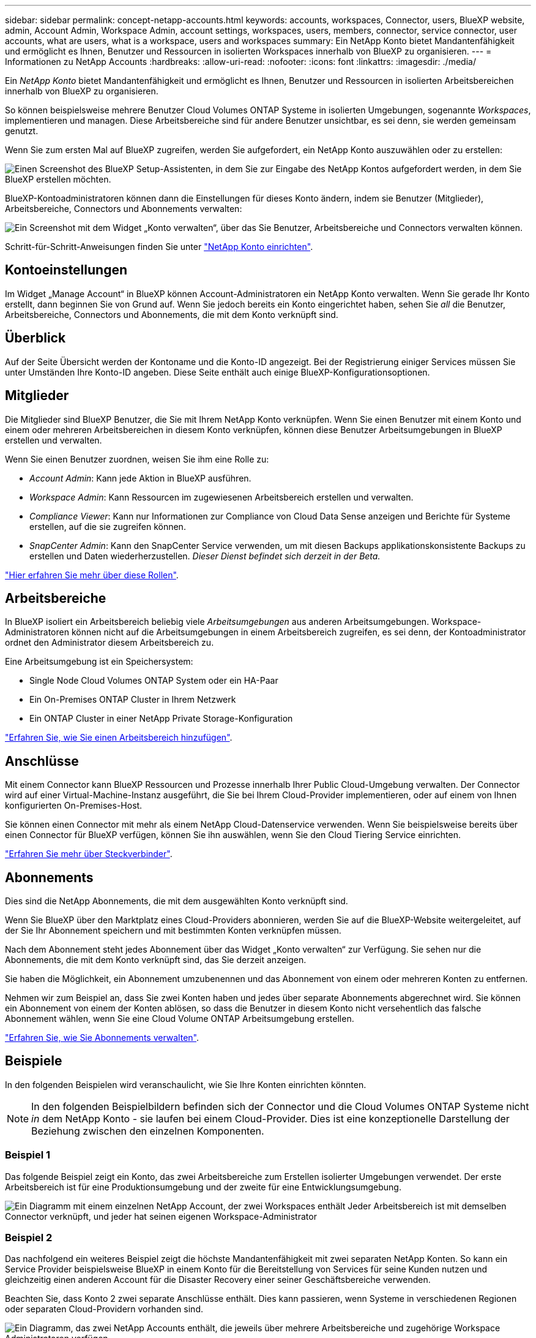 ---
sidebar: sidebar 
permalink: concept-netapp-accounts.html 
keywords: accounts, workspaces, Connector, users, BlueXP website, admin, Account Admin, Workspace Admin, account settings, workspaces, users, members, connector, service connector, user accounts, what are users, what is a workspace, users and workspaces 
summary: Ein NetApp Konto bietet Mandantenfähigkeit und ermöglicht es Ihnen, Benutzer und Ressourcen in isolierten Workspaces innerhalb von BlueXP zu organisieren. 
---
= Informationen zu NetApp Accounts
:hardbreaks:
:allow-uri-read: 
:nofooter: 
:icons: font
:linkattrs: 
:imagesdir: ./media/


[role="lead"]
Ein _NetApp Konto_ bietet Mandantenfähigkeit und ermöglicht es Ihnen, Benutzer und Ressourcen in isolierten Arbeitsbereichen innerhalb von BlueXP zu organisieren.

So können beispielsweise mehrere Benutzer Cloud Volumes ONTAP Systeme in isolierten Umgebungen, sogenannte _Workspaces_, implementieren und managen. Diese Arbeitsbereiche sind für andere Benutzer unsichtbar, es sei denn, sie werden gemeinsam genutzt.

Wenn Sie zum ersten Mal auf BlueXP zugreifen, werden Sie aufgefordert, ein NetApp Konto auszuwählen oder zu erstellen:

image:screenshot_account_selection.gif["Einen Screenshot des BlueXP Setup-Assistenten, in dem Sie zur Eingabe des NetApp Kontos aufgefordert werden, in dem Sie BlueXP erstellen möchten."]

BlueXP-Kontoadministratoren können dann die Einstellungen für dieses Konto ändern, indem sie Benutzer (Mitglieder), Arbeitsbereiche, Connectors und Abonnements verwalten:

image:screenshot_account_settings.gif["Ein Screenshot mit dem Widget „Konto verwalten“, über das Sie Benutzer, Arbeitsbereiche und Connectors verwalten können."]

Schritt-für-Schritt-Anweisungen finden Sie unter link:task-setting-up-netapp-accounts.html["NetApp Konto einrichten"].



== Kontoeinstellungen

Im Widget „Manage Account“ in BlueXP können Account-Administratoren ein NetApp Konto verwalten. Wenn Sie gerade Ihr Konto erstellt, dann beginnen Sie von Grund auf. Wenn Sie jedoch bereits ein Konto eingerichtet haben, sehen Sie _all_ die Benutzer, Arbeitsbereiche, Connectors und Abonnements, die mit dem Konto verknüpft sind.



== Überblick

Auf der Seite Übersicht werden der Kontoname und die Konto-ID angezeigt. Bei der Registrierung einiger Services müssen Sie unter Umständen Ihre Konto-ID angeben. Diese Seite enthält auch einige BlueXP-Konfigurationsoptionen.



== Mitglieder

Die Mitglieder sind BlueXP Benutzer, die Sie mit Ihrem NetApp Konto verknüpfen. Wenn Sie einen Benutzer mit einem Konto und einem oder mehreren Arbeitsbereichen in diesem Konto verknüpfen, können diese Benutzer Arbeitsumgebungen in BlueXP erstellen und verwalten.

Wenn Sie einen Benutzer zuordnen, weisen Sie ihm eine Rolle zu:

* _Account Admin_: Kann jede Aktion in BlueXP ausführen.
* _Workspace Admin_: Kann Ressourcen im zugewiesenen Arbeitsbereich erstellen und verwalten.
* _Compliance Viewer_: Kann nur Informationen zur Compliance von Cloud Data Sense anzeigen und Berichte für Systeme erstellen, auf die sie zugreifen können.
* _SnapCenter Admin_: Kann den SnapCenter Service verwenden, um mit diesen Backups applikationskonsistente Backups zu erstellen und Daten wiederherzustellen. _Dieser Dienst befindet sich derzeit in der Beta._


link:reference-user-roles.html["Hier erfahren Sie mehr über diese Rollen"].



== Arbeitsbereiche

In BlueXP isoliert ein Arbeitsbereich beliebig viele _Arbeitsumgebungen_ aus anderen Arbeitsumgebungen. Workspace-Administratoren können nicht auf die Arbeitsumgebungen in einem Arbeitsbereich zugreifen, es sei denn, der Kontoadministrator ordnet den Administrator diesem Arbeitsbereich zu.

Eine Arbeitsumgebung ist ein Speichersystem:

* Single Node Cloud Volumes ONTAP System oder ein HA-Paar
* Ein On-Premises ONTAP Cluster in Ihrem Netzwerk
* Ein ONTAP Cluster in einer NetApp Private Storage-Konfiguration


link:task-setting-up-netapp-accounts.html["Erfahren Sie, wie Sie einen Arbeitsbereich hinzufügen"].



== Anschlüsse

Mit einem Connector kann BlueXP Ressourcen und Prozesse innerhalb Ihrer Public Cloud-Umgebung verwalten. Der Connector wird auf einer Virtual-Machine-Instanz ausgeführt, die Sie bei Ihrem Cloud-Provider implementieren, oder auf einem von Ihnen konfigurierten On-Premises-Host.

Sie können einen Connector mit mehr als einem NetApp Cloud-Datenservice verwenden. Wenn Sie beispielsweise bereits über einen Connector für BlueXP verfügen, können Sie ihn auswählen, wenn Sie den Cloud Tiering Service einrichten.

link:concept-connectors.html["Erfahren Sie mehr über Steckverbinder"].



== Abonnements

Dies sind die NetApp Abonnements, die mit dem ausgewählten Konto verknüpft sind.

Wenn Sie BlueXP über den Marktplatz eines Cloud-Providers abonnieren, werden Sie auf die BlueXP-Website weitergeleitet, auf der Sie Ihr Abonnement speichern und mit bestimmten Konten verknüpfen müssen.

Nach dem Abonnement steht jedes Abonnement über das Widget „Konto verwalten“ zur Verfügung. Sie sehen nur die Abonnements, die mit dem Konto verknüpft sind, das Sie derzeit anzeigen.

Sie haben die Möglichkeit, ein Abonnement umzubenennen und das Abonnement von einem oder mehreren Konten zu entfernen.

Nehmen wir zum Beispiel an, dass Sie zwei Konten haben und jedes über separate Abonnements abgerechnet wird. Sie können ein Abonnement von einem der Konten ablösen, so dass die Benutzer in diesem Konto nicht versehentlich das falsche Abonnement wählen, wenn Sie eine Cloud Volume ONTAP Arbeitsumgebung erstellen.

link:task-managing-netapp-accounts.html#managing-subscriptions["Erfahren Sie, wie Sie Abonnements verwalten"].



== Beispiele

In den folgenden Beispielen wird veranschaulicht, wie Sie Ihre Konten einrichten könnten.


NOTE: In den folgenden Beispielbildern befinden sich der Connector und die Cloud Volumes ONTAP Systeme nicht _in_ dem NetApp Konto - sie laufen bei einem Cloud-Provider. Dies ist eine konzeptionelle Darstellung der Beziehung zwischen den einzelnen Komponenten.



=== Beispiel 1

Das folgende Beispiel zeigt ein Konto, das zwei Arbeitsbereiche zum Erstellen isolierter Umgebungen verwendet. Der erste Arbeitsbereich ist für eine Produktionsumgebung und der zweite für eine Entwicklungsumgebung.

image:diagram_cloud_central_accounts_one.png["Ein Diagramm mit einem einzelnen NetApp Account, der zwei Workspaces enthält Jeder Arbeitsbereich ist mit demselben Connector verknüpft, und jeder hat seinen eigenen Workspace-Administrator"]



=== Beispiel 2

Das nachfolgend ein weiteres Beispiel zeigt die höchste Mandantenfähigkeit mit zwei separaten NetApp Konten. So kann ein Service Provider beispielsweise BlueXP in einem Konto für die Bereitstellung von Services für seine Kunden nutzen und gleichzeitig einen anderen Account für die Disaster Recovery einer seiner Geschäftsbereiche verwenden.

Beachten Sie, dass Konto 2 zwei separate Anschlüsse enthält. Dies kann passieren, wenn Systeme in verschiedenen Regionen oder separaten Cloud-Providern vorhanden sind.

image:diagram_cloud_central_accounts_two.png["Ein Diagramm, das zwei NetApp Accounts enthält, die jeweils über mehrere Arbeitsbereiche und zugehörige Workspace Administratoren verfügen."]
